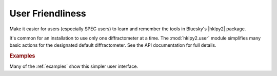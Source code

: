 .. _concepts.User:

==================
User Friendliness
==================

Make it easier for users (especially SPEC users) to learn and remember
the tools in Bluesky's |hklpy2| package.

It's common for an installation to use only one diffractometer at a time. The
:mod:`hklpy2.user` module simplifies many basic actions for the designated
default diffractometer.  See the API documentation for full details.

.. rubric:: Examples

Many of the :ref:`examples` show this simpler user interface.

.. seealso:: :ref:`user_guide.quickstart`, :mod:`hklpy2.user`,
    :ref:`spec_commands_map`
